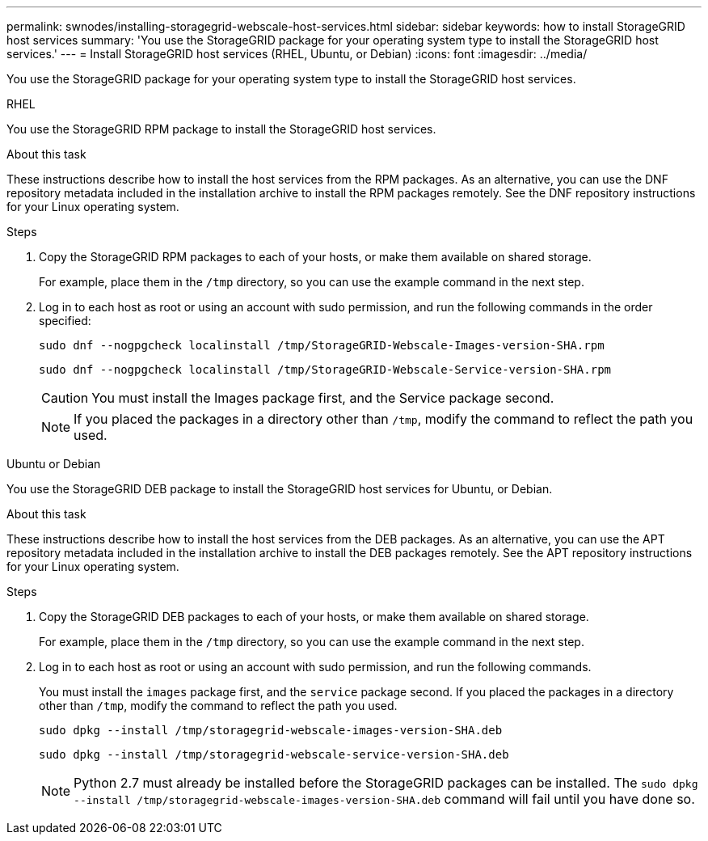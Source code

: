 ---
permalink: swnodes/installing-storagegrid-webscale-host-services.html
sidebar: sidebar
keywords: how to install StorageGRID host services
summary: 'You use the StorageGRID package for your operating system type to install the StorageGRID host services.'
---
= Install StorageGRID host services (RHEL, Ubuntu, or Debian)
:icons: font
:imagesdir: ../media/

[.lead]
You use the StorageGRID package for your operating system type to install the StorageGRID host services.

[role="tabbed-block"]
====

.RHEL
--
You use the StorageGRID RPM package to install the StorageGRID host services.

.About this task

These instructions describe how to install the host services from the RPM packages. As an alternative, you can use the DNF repository metadata included in the installation archive to install the RPM packages remotely. See the DNF repository instructions for your Linux operating system.

.Steps

. Copy the StorageGRID RPM packages to each of your hosts, or make them available on shared storage.
+
For example, place them in the `/tmp` directory, so you can use the example command in the next step.

. Log in to each host as root or using an account with sudo permission, and run the following commands in the order specified:
+
----
sudo dnf --nogpgcheck localinstall /tmp/StorageGRID-Webscale-Images-version-SHA.rpm
----
+
----
sudo dnf --nogpgcheck localinstall /tmp/StorageGRID-Webscale-Service-version-SHA.rpm
----
+
CAUTION: You must install the Images package first, and the Service package second.
+
NOTE: If you placed the packages in a directory other than `/tmp`, modify the command to reflect the path you used.
--

.Ubuntu or Debian
--
You use the StorageGRID DEB package to install the StorageGRID host services for Ubuntu, or Debian.

.About this task

These instructions describe how to install the host services from the DEB packages. As an alternative, you can use the APT repository metadata included in the installation archive to install the DEB packages remotely. See the APT repository instructions for your Linux operating system.

.Steps

. Copy the StorageGRID DEB packages to each of your hosts, or make them available on shared storage.
+
For example, place them in the `/tmp` directory, so you can use the example command in the next step.

. Log in to each host as root or using an account with sudo permission, and run the following commands.
+
You must install the `images` package first, and the `service` package second. If you placed the packages in a directory other than `/tmp`, modify the command to reflect the path you used.
+
----
sudo dpkg --install /tmp/storagegrid-webscale-images-version-SHA.deb
----
+
----
sudo dpkg --install /tmp/storagegrid-webscale-service-version-SHA.deb
----
+
NOTE: Python 2.7 must already be installed before the StorageGRID packages can be installed. The `sudo dpkg --install /tmp/storagegrid-webscale-images-version-SHA.deb` command will fail until you have done so.

--
====

